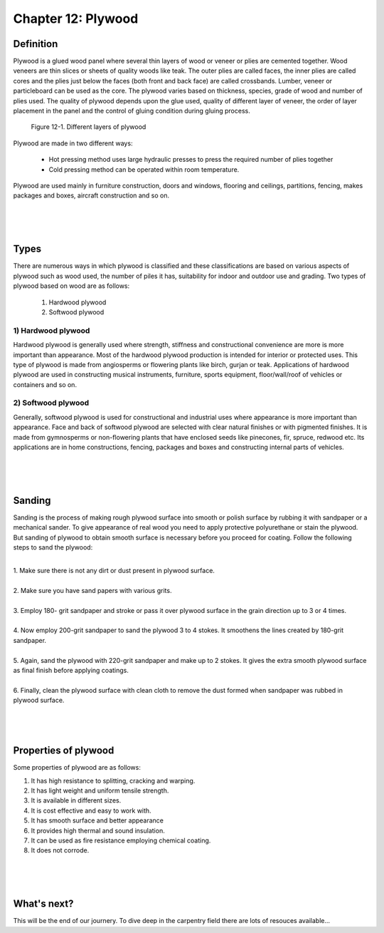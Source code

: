 ===================
Chapter 12: Plywood
===================


Definition
==========

Plywood is a glued wood panel where several thin layers of wood or veneer or plies are cemented together. Wood veneers are thin slices or sheets of quality woods like teak. The outer plies are called faces, the inner plies are called cores and the plies just below the faces (both front and back face) are called crossbands. Lumber, veneer or particleboard can be used as the core. The plywood varies based on thickness, species, grade of wood and number of plies used. The quality of plywood depends upon the glue used, quality of different layer of veneer, the order of layer placement in the panel and the control of gluing condition during gluing process.

.. figure:: images/c12-1.png
    :alt: Image showing Different layers of plywood
    
    Figure 12-1. Different layers of plywood


Plywood are made in two different ways:
    
    * Hot pressing method uses large hydraulic presses to press the required number of plies together
    
    * Cold pressing method can be operated within room temperature.

Plywood are used mainly in furniture construction, doors and windows, flooring and ceilings, partitions, fencing, makes packages and boxes, aircraft construction and so on. 


|
|
|


Types
=====

There are numerous ways in which plywood is classified and these classifications are based on various aspects of plywood such as wood used, the number of piles it has, suitability for indoor and outdoor use and grading. 
Two types of plywood based on wood are as follows:

    #. Hardwood plywood
    #. Softwood plywood

1) Hardwood plywood
-------------------

Hardwood plywood is generally used where strength, stiffness and constructional convenience are more is more important than appearance. Most of the hardwood plywood production is intended for interior or protected uses. This type of plywood is made from angiosperms or flowering plants like birch, gurjan or teak. Applications of hardwood plywood are used in constructing musical instruments, furniture, sports equipment, floor/wall/roof of vehicles or containers and so on. 

2) Softwood plywood
-------------------

Generally, softwood plywood is used for constructional and industrial uses where appearance is more important than appearance. Face and back of softwood plywood are selected with clear natural finishes or with pigmented finishes. It is made from gymnosperms or non-flowering plants that have enclosed seeds like pinecones, fir, spruce, redwood etc. Its applications are in home constructions, fencing, packages and boxes and constructing internal parts of vehicles.



|
|
|



Sanding
=======

Sanding is the process of making rough plywood surface into smooth or polish surface by rubbing it with sandpaper or a mechanical sander. To give appearance of real wood you need to apply protective polyurethane or stain the plywood. But sanding of plywood to obtain smooth surface is necessary before you proceed for coating.
Follow the following steps to sand the plywood:

|
| 1. Make sure there is not any dirt or dust present in plywood surface.
|
| 2. Make sure you have sand papers with various grits.
|
| 3. Employ 180- grit sandpaper and stroke or pass it over plywood surface in the grain direction up to 3 or 4 times. 
|
| 4. Now employ 200-grit sandpaper to sand the plywood 3 to 4 stokes. It smoothens the lines created by 180-grit sandpaper.
|
| 5. Again, sand the plywood with 220-grit sandpaper and make up to 2 stokes. It gives the extra smooth plywood surface as final finish before applying coatings.
|
| 6. Finally, clean the plywood surface with clean cloth to remove the dust formed when sandpaper was rubbed in plywood surface.


|
|
|

Properties of plywood
=====================

Some properties of plywood are as follows:

#. It has high resistance to splitting, cracking and warping.
#. It has light weight and uniform tensile strength.
#. It is available in different sizes.
#. It is cost effective and easy to work with.
#. It has smooth surface and better appearance
#. It provides high thermal and sound insulation.
#. It can be used as fire resistance employing chemical coating.
#. It does not corrode.


|
|
|



What's next?
============

This will be the end of our journery. To dive deep in the carpentry field there are lots of resouces available...
